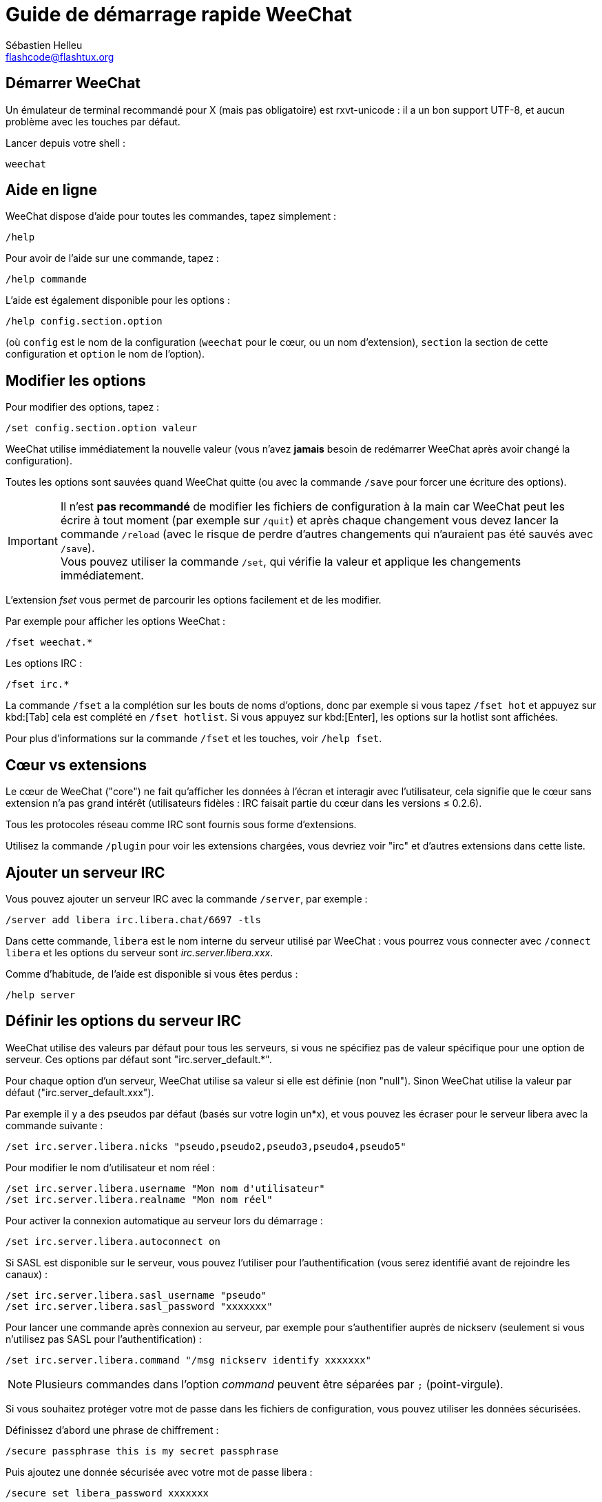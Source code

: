 = Guide de démarrage rapide WeeChat
:author: Sébastien Helleu
:email: flashcode@flashtux.org
:lang: fr
:toc-title: Table des matières

[[start]]
== Démarrer WeeChat

Un émulateur de terminal recommandé pour X (mais pas obligatoire) est
rxvt-unicode : il a un bon support UTF-8, et aucun problème avec les
touches par défaut.

Lancer depuis votre shell :

[source,shell]
----
weechat
----

[[help]]
== Aide en ligne

WeeChat dispose d'aide pour toutes les commandes, tapez simplement :

----
/help
----

Pour avoir de l'aide sur une commande, tapez :

----
/help commande
----

L'aide est également disponible pour les options :

----
/help config.section.option
----

(où `config` est le nom de la configuration (`weechat` pour le cœur, ou
un nom d'extension), `section` la section de cette configuration et
`option` le nom de l'option).

[[options]]
== Modifier les options

Pour modifier des options, tapez :

----
/set config.section.option valeur
----

WeeChat utilise immédiatement la nouvelle valeur (vous n'avez *jamais*
besoin de redémarrer WeeChat après avoir changé la configuration).

Toutes les options sont sauvées quand WeeChat quitte (ou avec la commande
`/save` pour forcer une écriture des options).

[IMPORTANT]
Il n'est *pas recommandé* de modifier les fichiers de configuration à la main
car WeeChat peut les écrire à tout moment (par exemple sur `/quit`) et après
chaque changement vous devez lancer la commande `/reload` (avec le risque de
perdre d'autres changements qui n'auraient pas été sauvés avec `/save`). +
Vous pouvez utiliser la commande `/set`, qui vérifie la valeur et applique
les changements immédiatement.

L'extension _fset_ vous permet de parcourir les options facilement et de les
modifier.

Par exemple pour afficher les options WeeChat :

----
/fset weechat.*
----

Les options IRC :

----
/fset irc.*
----

La commande `/fset` a la complétion sur les bouts de noms d'options, donc par
exemple si vous tapez `/fset hot` et appuyez sur kbd:[Tab] cela est complété en
`/fset hotlist`. Si vous appuyez sur kbd:[Enter], les options sur la hotlist
sont affichées.

Pour plus d'informations sur la commande `/fset` et les touches, voir `/help fset`.

[[core_vs_plugins]]
== Cœur vs extensions

Le cœur de WeeChat ("core") ne fait qu'afficher les données à l'écran et
interagir avec l'utilisateur, cela signifie que le cœur sans extension
n'a pas grand intérêt (utilisateurs fidèles : IRC faisait partie du cœur
dans les versions ≤ 0.2.6).

Tous les protocoles réseau comme IRC sont fournis sous forme d'extensions.

Utilisez la commande `/plugin` pour voir les extensions chargées, vous
devriez voir "irc" et d'autres extensions dans cette liste.

[[add_irc_server]]
== Ajouter un serveur IRC

Vous pouvez ajouter un serveur IRC avec la commande `/server`, par exemple :

----
/server add libera irc.libera.chat/6697 -tls
----

Dans cette commande, `libera` est le nom interne du serveur utilisé par
WeeChat : vous pourrez vous connecter avec `/connect libera` et les options
du serveur sont _irc.server.libera.xxx_.

Comme d'habitude, de l'aide est disponible si vous êtes perdus :

----
/help server
----

[[irc_server_options]]
== Définir les options du serveur IRC

WeeChat utilise des valeurs par défaut pour tous les serveurs, si vous ne
spécifiez pas de valeur spécifique pour une option de serveur.
Ces options par défaut sont "irc.server_default.*".

Pour chaque option d'un serveur, WeeChat utilise sa valeur si elle est
définie (non "null"). Sinon WeeChat utilise la valeur par défaut
("irc.server_default.xxx").

Par exemple il y a des pseudos par défaut (basés sur votre login un*x), et
vous pouvez les écraser pour le serveur libera avec la commande suivante :

----
/set irc.server.libera.nicks "pseudo,pseudo2,pseudo3,pseudo4,pseudo5"
----

Pour modifier le nom d'utilisateur et nom réel :

----
/set irc.server.libera.username "Mon nom d'utilisateur"
/set irc.server.libera.realname "Mon nom réel"
----

Pour activer la connexion automatique au serveur lors du démarrage :

----
/set irc.server.libera.autoconnect on
----

Si SASL est disponible sur le serveur, vous pouvez l'utiliser pour
l'authentification (vous serez identifié avant de rejoindre les canaux) :

----
/set irc.server.libera.sasl_username "pseudo"
/set irc.server.libera.sasl_password "xxxxxxx"
----

Pour lancer une commande après connexion au serveur, par exemple pour
s'authentifier auprès de nickserv (seulement si vous n'utilisez pas SASL pour
l'authentification) :

----
/set irc.server.libera.command "/msg nickserv identify xxxxxxx"
----

[NOTE]
Plusieurs commandes dans l'option _command_ peuvent être séparées par `;`
(point-virgule).

Si vous souhaitez protéger votre mot de passe dans les fichiers de
configuration, vous pouvez utiliser les données sécurisées.

Définissez d'abord une phrase de chiffrement :

----
/secure passphrase this is my secret passphrase
----

Puis ajoutez une donnée sécurisée avec votre mot de passe libera :

----
/secure set libera_password xxxxxxx
----

Vous pouvez alors utiliser `+${sec.data.libera_password}+` au lieu de votre
mot de passe dans les options IRC mentionnées ci-dessus, par exemple :

----
/set irc.server.libera.sasl_password "${sec.data.libera_password}"
----

Pour rejoindre automatiquement des canaux lors de la connexion au serveur :

----
/set irc.server.libera.autojoin "#canal1,#canal2"
----

La commande `/autojoin` vous permet de configurer l'option _autojoin_ facilement
(voir `/help autojoin`).

Vous pouvez aussi configurer WeeChat pour automatiquement mettre à jour l'option
_autojoin_ lorsque vous rejoignez ou quittez des canaux :

----
/set irc.server_default.autojoin_dynamic on
----

Pour supprimer la valeur d'une option du serveur et utiliser sa valeur par
défaut à la place, par exemple pour utiliser les pseudos par défaut
(irc.server_default.nicks) :

----
/unset irc.server.libera.nicks
----

Autres options : vous pouvez modifier les autres options avec la commande
suivante ("xxx" est le nom d'une option) :

----
/set irc.server.libera.xxx valeur
----

[TIP]
Vous pouvez compléter le nom et la valeur des options avec la touche kbd:[Tab]
et kbd:[Shift+Tab] pour une complétion partielle (utile pour les mots longs
comme le nom de l'option).

[[connect_to_irc_server]]
== Se connecter au serveur IRC

----
/connect libera
----

Avec cette commande, WeeChat se connecte au serveur libera et rejoint
automatiquement les canaux configurés dans l'option "autojoin" du serveur.

[NOTE]
Cette commande peut aussi être utilisée pour créer et se connecter au serveur
sans utiliser la commande `/server` (voir `/help connect`).

Par défaut, les tampons des serveurs sont mélangés avec le tampon _core_
WeeChat. Pour basculer entre le tampon _core_ et les tampons des serveurs, il
faut utiliser la touche kbd:[Ctrl+x].

Il est possible de désactiver le mélange des tampons serveurs pour avoir un
tampon distinct par serveur :

----
/set irc.look.server_buffer independent
----

[[join_part_irc_channels]]
== Rejoindre/quitter les canaux IRC

Rejoindre un canal :

----
/join #channel
----

Quitter un canal (en laissant le tampon ouvert) :

----
/part [message de fin]
----

Fermer un tampon serveur, canal ou privé (`/close` est un alias sur
`/buffer close`) :

----
/close
----

[WARNING]
Fermer le tampon du serveur fermera tous les tampons canaux/privés.

Se déconnecter du serveur, sur le tampon du serveur :

----
/disconnect
----

[[irc_private_messages]]
== Messages privés IRC

Ouvrir un tampon et envoyer un message à un autre utilisateur (pseudo _foo_) :

----
/query foo ceci est un message
----

Fermer le tampon privé :

----
/close
----

[[buffer_window]]
== Gérer les tampons/fenêtres

Un tampon ("buffer") est un composant lié à une extension, avec une
catégorie et un nom. Le tampon contient les données affichées à l'écran.

Une fenêtre ("window") est une vue sur un tampon. Par défaut il n'y a
qu'une fenêtre affichant un tampon. Si vous divisez l'écran, vous verrez
alors plusieurs fenêtres avec plusieurs tampons en même temps.

Commandes pour gérer les tampons et les fenêtres :

----
/buffer
/window
----

Par exemple, pour découper verticalement l'écran en une petite fenêtre
(1/3 de la largeur) et une large (2/3), utilisez la commande :

----
/window splitv 33
----

Pour supprimer le découpage :

----
/window merge
----

[[key_bindings]]
== Raccourcis clavier

WeeChat utilise un certain nombre de touches par défaut. Toutes ces
touches sont dans la documentation, mais vous devriez connaître au moins
les touches vitales :

- kbd:[Alt+←] / kbd:[Alt+→] ou kbd:[F5] / kbd:[F6] : aller au tampon précédent/suivant
- kbd:[F1] / kbd:[F2] : faire défiler la barre avec la liste des tampons ("buflist")
- kbd:[F7] / kbd:[F8] : aller à la fenêtre précédente/suivante (quand l'écran est divisé)
- kbd:[F9] / kbd:[F10] : faire défiler la barre de titre
- kbd:[F11] / kbd:[F12] : faire défiler la liste des pseudos
- kbd:[Tab] : compléter le texte de la barre d'entrée, comme avec votre shell
- kbd:[PgUp] / kbd:[PgDn] : faire défiler le texte dans le tampon courant
- kbd:[Alt+a] : sauter au tampon avec de l'activité (dans la "hotlist")

Selon votre clavier et/ou vos besoins, vous pouvez associer n'importe
quelle touche à une commande avec la commande `/key`.
Une touche utile est kbd:[Alt+k] pour trouver le code des touches.

Par exemple, pour associer kbd:[Alt+!] à la commande `/buffer close` :

----
/key bind (pressez alt-k) (pressez alt-!) /buffer close
----

Vous aurez une ligne de commande qui ressemble à ceci :

----
/key bind meta-! /buffer close
----

Pour enlever la touche :

----
/key unbind meta-!
----

[[plugins_scripts]]
== Extensions/scripts

Sur certaines distributions comme Debian, les extensions sont disponibles
via un paquet séparé (par exemple weechat-plugins).
Les extensions sont automatiquement chargées lorsqu'elles sont trouvées
(merci de regarder la documentation WeeChat pour charger/décharger des
extensions ou des scripts).

De nombreux scripts externes (de contributeurs) sont disponibles pour WeeChat,
vous pouvez télécharger et installer les scripts avec la commande `/script`,
par exemple :

----
/script install go.py
----

Voir `/help script` pour plus d'infos.

Une liste des scripts est disponible avec `/script` ou sur
https://weechat.org/scripts/[cette page ^↗^^].

[[more_doc]]
== Plus de documentation

Vous pouvez maintenant utiliser WeeChat et lire la
https://weechat.org/doc/[FAQ/documentation ^↗^^]
pour toute autre question.

Bon WeeChat !
